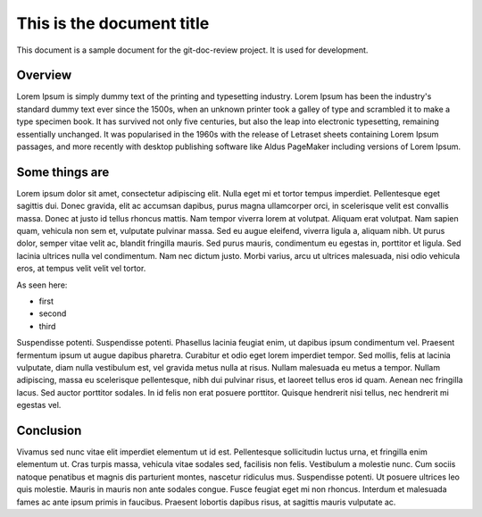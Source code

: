 
This is the document title
==========================

This document is a sample document for the git-doc-review project.
It is used for development.

Overview
--------

Lorem Ipsum is simply dummy text of the printing and typesetting industry. Lorem Ipsum has been the industry's standard dummy text ever since the 1500s, when an unknown printer took a galley of type and scrambled it to make a type specimen book. It has survived not only five centuries, but also the leap into electronic typesetting, remaining essentially unchanged. It was popularised in the 1960s with the release of Letraset sheets containing Lorem Ipsum passages, and more recently with desktop publishing software like Aldus PageMaker including versions of Lorem Ipsum.


Some things are
---------------

Lorem ipsum dolor sit amet, consectetur adipiscing elit. Nulla eget mi et tortor tempus imperdiet. Pellentesque eget sagittis dui. Donec gravida, elit ac accumsan dapibus, purus magna ullamcorper orci, in scelerisque velit est convallis massa. Donec at justo id tellus rhoncus mattis. Nam tempor viverra lorem at volutpat. Aliquam erat volutpat. Nam sapien quam, vehicula non sem et, vulputate pulvinar massa. Sed eu augue eleifend, viverra ligula a, aliquam nibh. Ut purus dolor, semper vitae velit ac, blandit fringilla mauris. Sed purus mauris, condimentum eu egestas in, porttitor et ligula. Sed lacinia ultrices nulla vel condimentum. Nam nec dictum justo. Morbi varius, arcu ut ultrices malesuada, nisi odio vehicula eros, at tempus velit velit vel tortor.

As seen here:

* first
* second
* third


Suspendisse potenti. Suspendisse potenti. Phasellus lacinia feugiat enim, ut dapibus ipsum condimentum vel. Praesent fermentum ipsum ut augue dapibus pharetra. Curabitur et odio eget lorem imperdiet tempor. Sed mollis, felis at lacinia vulputate, diam nulla vestibulum est, vel gravida metus nulla at risus. Nullam malesuada eu metus a tempor. Nullam adipiscing, massa eu scelerisque pellentesque, nibh dui pulvinar risus, et laoreet tellus eros id quam. Aenean nec fringilla lacus. Sed auctor porttitor sodales. In id felis non erat posuere porttitor. Quisque hendrerit nisi tellus, nec hendrerit mi egestas vel.


Conclusion
----------

Vivamus sed nunc vitae elit imperdiet elementum ut id est. Pellentesque sollicitudin luctus urna, et fringilla enim elementum ut. Cras turpis massa, vehicula vitae sodales sed, facilisis non felis. Vestibulum a molestie nunc. Cum sociis natoque penatibus et magnis dis parturient montes, nascetur ridiculus mus. Suspendisse potenti. Ut posuere ultrices leo quis molestie. Mauris in mauris non ante sodales congue. Fusce feugiat eget mi non rhoncus. Interdum et malesuada fames ac ante ipsum primis in faucibus. Praesent lobortis dapibus risus, at sagittis mauris vulputate ac.
